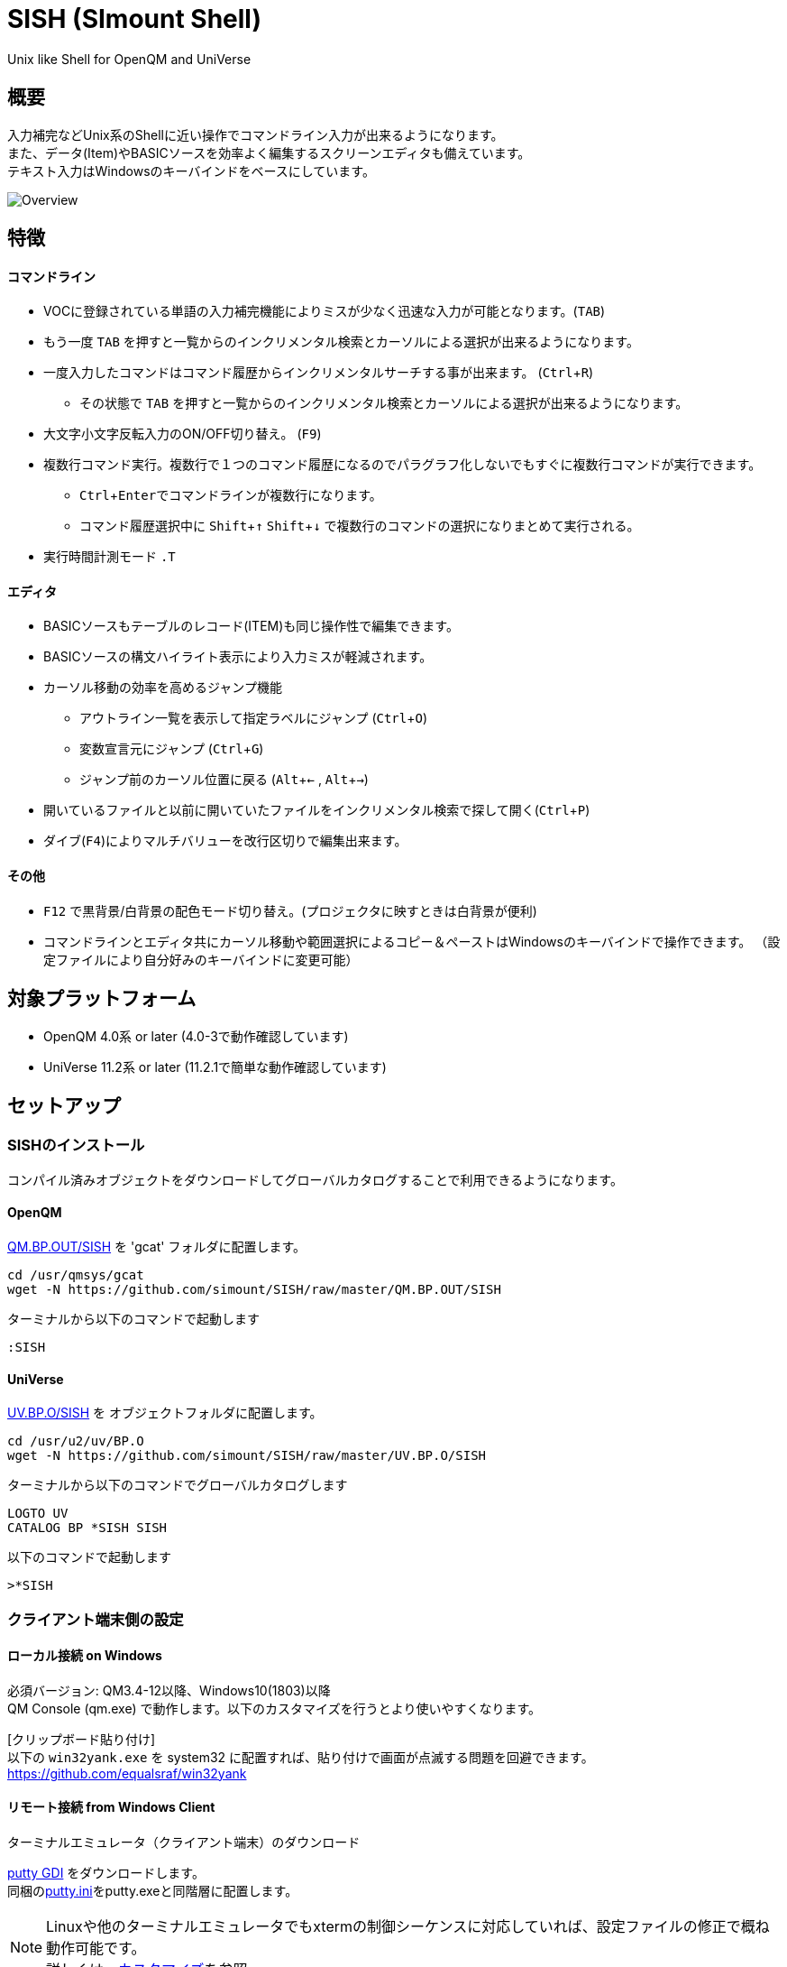 = SISH (SImount Shell) =
:experimental:

Unix like Shell for OpenQM and UniVerse

== 概要 ==

入力補完などUnix系のShellに近い操作でコマンドライン入力が出来るようになります。 +
また、データ(Item)やBASICソースを効率よく編集するスクリーンエディタも備えています。 +
テキスト入力はWindowsのキーバインドをベースにしています。

image:resources/Shell.gif[Overview]

== 特徴 ==

==== コマンドライン
* VOCに登録されている単語の入力補完機能によりミスが少なく迅速な入力が可能となります。(kbd:[TAB]) +
  * もう一度 kbd:[TAB] を押すと一覧からのインクリメンタル検索とカーソルによる選択が出来るようになります。
* 一度入力したコマンドはコマンド履歴からインクリメンタルサーチする事が出来ます。 (kbd:[Ctrl+R])
  ** その状態で kbd:[TAB] を押すと一覧からのインクリメンタル検索とカーソルによる選択が出来るようになります。
* 大文字小文字反転入力のON/OFF切り替え。 (kbd:[F9])
* 複数行コマンド実行。複数行で１つのコマンド履歴になるのでパラグラフ化しないでもすぐに複数行コマンドが実行できます。
  ** kbd:[Ctrl+Enter]でコマンドラインが複数行になります。
  ** コマンド履歴選択中に kbd:[Shift+↑] kbd:[Shift+↓] で複数行のコマンドの選択になりまとめて実行される。
* 実行時間計測モード `.T`

==== エディタ
* BASICソースもテーブルのレコード(ITEM)も同じ操作性で編集できます。
* BASICソースの構文ハイライト表示により入力ミスが軽減されます。
* カーソル移動の効率を高めるジャンプ機能
  ** アウトライン一覧を表示して指定ラベルにジャンプ (kbd:[Ctrl+O])
  ** 変数宣言元にジャンプ (kbd:[Ctrl+G])
  ** ジャンプ前のカーソル位置に戻る (kbd:[Alt+←] , kbd:[Alt+→])
* 開いているファイルと以前に開いていたファイルをインクリメンタル検索で探して開く(kbd:[Ctrl+P])
* ダイブ(kbd:[F4])によりマルチバリューを改行区切りで編集出来ます。

==== その他
* kbd:[F12] で黒背景/白背景の配色モード切り替え。(プロジェクタに映すときは白背景が便利)
* コマンドラインとエディタ共にカーソル移動や範囲選択によるコピー＆ペーストはWindowsのキーバインドで操作できます。
（設定ファイルにより自分好みのキーバインドに変更可能）

== 対象プラットフォーム ==

* OpenQM 4.0系 or later (4.0-3で動作確認しています)
* UniVerse 11.2系 or later (11.2.1で簡単な動作確認しています)

== セットアップ ==

=== SISHのインストール 

コンパイル済みオブジェクトをダウンロードしてグローバルカタログすることで利用できるようになります。

==== OpenQM

link:QM.BP.OUT/SISH[QM.BP.OUT/SISH] を 'gcat' フォルダに配置します。

    cd /usr/qmsys/gcat
    wget -N https://github.com/simount/SISH/raw/master/QM.BP.OUT/SISH

ターミナルから以下のコマンドで起動します

    :SISH

==== UniVerse

link:UV.BP.O/SISH[UV.BP.O/SISH] を オブジェクトフォルダに配置します。

    cd /usr/u2/uv/BP.O
    wget -N https://github.com/simount/SISH/raw/master/UV.BP.O/SISH

ターミナルから以下のコマンドでグローバルカタログします

    LOGTO UV
    CATALOG BP *SISH SISH

以下のコマンドで起動します

    >*SISH

=== クライアント端末側の設定

==== ローカル接続 on Windows

必須バージョン: QM3.4-12以降、Windows10(1803)以降 +
QM Console (qm.exe) で動作します。以下のカスタマイズを行うとより使いやすくなります。

[クリップボード貼り付け] +
以下の `win32yank.exe` を system32 に配置すれば、貼り付けで画面が点滅する問題を回避できます。
https://github.com/equalsraf/win32yank

==== リモート接続 from Windows Client

.ターミナルエミュレータ（クライアント端末）のダウンロード

link:http://ice.hotmint.com/putty/[putty GDI] をダウンロードします。 +
同梱のlink:putty.ini[putty.ini]をputty.exeと同階層に配置します。

NOTE: Linuxや他のターミナルエミュレータでもxtermの制御シーケンスに対応していれば、設定ファイルの修正で概ね動作可能です。 +
詳しくは、<<sec_customize>>を参照。


== 機能 ==

==== コマンドライン入力時の単語補完入力機能 ====

単語入力途中に kbd:[TAB] で複数候補が無い部分まで補完、もう一度 kbd:[TAB] で候補リストを表示します。 +
補完対象は以下にです。

- VOC内の `Verb` , `File` , `PAragraph` , `Keyword` など
- 辞書ファイルのフィールドID（コマンドラインをカーソル位置から遡って初めに見つかるFILEが対象）
- レコード数1000件未満のファイルのレコードID
- フラットファイルの単語の次の単語の場合に限り、対象フラットファイルのレコードID
- `,` 後のマルチパートファイル
- `LOGTO` コマンドの後は登録アカウントテーブルの内容から補完
- `%` 後のL-Typeフィールドの辞書フィールド補完に対応(OpenQM)
- `server:account:file` 等の拡張ファイル表記(OpenQM)
- 単語に `/` or `\` を含むか　`PATH:` で始まる場合にOSパスの補完(OpenQM)

補完対象の単語は大文字小文字の区別なく検索されます。 +
候補リスト表示中は候補を上下キーで選択。文字入力するとインクリメンタル検索でフィルタリングされます。 +
kbd:[Ctrl+Enter]で連続選択できます。 +
kbd:[ESC] で候補リスト表示を抜けます。

==== コマンド履歴の保存機能 ====

アカウント内に `./stacks` フォルダを作成しておくことでコマンド実行履歴が +
`ログインユーザ名$プログラム名` の形式で保存されます。 +
SISHシェル起動時や `LOGTO` によるアカウント移動時にそのコマンド実行履歴が存在すると +
そこからコマンド履歴を構築しますので以前に入力した内容が復元されます。 +
kbd:[Ctrl+R]でコマンド履歴のインクリメンタル検索ができます。また、そこから kbd:[TAB] で絞り込み候補一覧のカーソル選択モードに切り替わります。

==== 複数行コマンドの実行と編集 ====

kbd:[Ctrl+ENTER] で改行することによってもコマンド行を増やすことができます。 +
kbd:[Shift+↑] kbd:[Shift+↓] で編集対象のコマンド行をコマンド履歴から増やすことができます。 +
kbd:[ENTER] で複数行編集領域全体を実行します。行選択されている場合は選択行のみ実行します。 +
コマンドに `LOOP` `$ECHO` `GO` とラベルを含む場合はパラグラフとして実行する方法に切り替わります。 +
複数行で実行したものはコマンド履歴で１かたまりとなる。 +
これによりパラグラフとして名前を付けて保存することなく複数行をまとめたコマンドをインクリメンタル検索などからすぐに呼び出せます。

==== 英小文字大文字反転入力の切替機能 ====

kbd:[F9] キーでON/OFFを切り替えます

==== 背景色の切替機能 ====

kbd:[F11] 黒背景ベースと白背景ベースを切り換える。
背景を反転させると文字色と合わない色設定も存在しますので注意が必要です。

==== ターミナルサイズの自動変更機能（リモート接続のみ） ====

kbd:[F8] キーでターミナルクライアントのサイズを取得してサイズが違っていた場合に
新しく取得したサイズで `TERM` コマンドを自動的に実行します。

==== LOGTO履歴 ====

`LOGTO` のアカウント移動履歴を保持しており、引数なしの `LOGTO` コマンドで履歴から選択することができます。

==== クリップボード共有 ====

リモート接続の場合、コピー時にローカル端末のクリップボードに内容を送信します。(OSC52に対応している端末) +
link:https://cirw.in/blog/bracketed-paste[Bracketed Paste Mode] に対応しています。

ローカル接続の場合は、 `clip.exe` を利用します。

==== SISH特殊コマンド一覧 ====

以下のコマンドはVerbとして登録されていませんがSISH内でのみ利用できます。

[cols="1,3"]
|===
| キー| 機能

|**.A**__n__ text | _n_ 行目のコマンド履歴の末尾に _text_ を追加。 _n_ は省略すると `1` として扱う。
|**.C**__n__ /__old__/__New__/**G** | _n_ 行目のコマンド履歴の _old_ 文字列を _New_ 文字列に置換。 +
 *G* は繰り返し（省略可能）。/ の区切り文字はどのような文字でも可。 _n_ は省略すると `1` として扱う。

|**.D**__s__-__e__
| コマンド履歴の _s_ ～ _e_ 行目を削除する。 _s_ は省略すると初めの履歴を対象とする。 _e_ 省略で単一行。

|**.D** _name_ | VOCの _name_ が `PA` or `S` なら削除する。

|**.E** +
**.E** _file_ _item_ +
**.E** _name_
| スクリーンエディタ起動 (選択リスト0番がアクティブだと選択リストをエディタで開く) +
READ.BUFFER _file_ _item_ のショートネーム +
VOC の __name__ をエディタで開く
|**.G**__n__ | _n_ 行目のコマンド履歴に移動。 _n_ は省略すると `1` として扱う。

|**.K** | キーシーケンス確認モードに切り替え

|**.L**__n__ _filter_ | コマンド履歴を現在位置から _n_ 件表示。 _n_ をともに省略すると前回の表示行数を採用する。
filterは部分一致またはパターン一致させたい文字。

|**.L** _name_ | VOCエントリの name をCTコマンドで画面出力

|**.O** | COMO ON/OFF (ログファイル名は自動でタイムスタンプを付ける)

|**.R**__s__-__e__
| コマンド履歴の _s_ ～ _e_ 行目を履歴の先頭に持ってくる。 _s_ は省略すると初めの履歴を複製する。 _e_ 省略で単一行。

|**.R** _name_ | VOCの _name_ が `PA` or `S` ならコマンド履歴の先頭に読み込む。

|**.S**__s__-__e__ _name_ | コマンド履歴の _s_ ～ _e_ を VOC に _name_ の PAragraph として保存する。 _name_ 省略でテンポラリバッファに出力。

|**.T** | コマンド実行時間の計測機能をON/OFF

|**.X**__s__-__e__ | _s_ ～ _e_ 行目のコマンド履歴を実行。 _s_ は省略すると `1` として扱う。 _e_ 省略で単一行。

|**Q** | SISHシェルを抜ける
|===

QMの場合は **.LP** **.DP** **.SP** **.EP** 等の Private VOC の命令も利用可能

==== コマンド実行処理のカスタマイズ ====

`SISH.RUN.COMMAND.DELEGATOR` がカタログされているとSISHでコマンド実行時に該当プログラムが呼び出されます。
実行するコマンドラインが `@SENTENCE` に渡ってくるのでコマンド実行の前後に処理を挟む事が出来ます。

```
PROGRAM SISH.RUN.COMMAND.DELEGATOR
PRINT @SENTENCE
EXECUTE @SENTENCE STATUS ST
PRINT "Status -> ":ST
```

==== スクリーンエディタ ====

===== 起動方法

kbd:[Ctrl+E] or `.E` コマンド

バッファに取り込むSISH内部コマンド
****
[.lead]
READ.BUFFER [__File__ [__Item__ __FieldId...__]]
READ.BUFFER __Path__
****

****
[horizontal]
__File__:: 開く対象のFileId。省略した場合は新規バッファを開きます。 `#0` ～ `#10` で選択リストの内容を開きます。
__Item__:: 開く対象のItemId。選択リスト時がある場合は省略可能。
__FieldId__:: 指定フィールドを辞書に基づいて編集するモードで起動します。行数表示横にフィールド名が表示されます。 +
Conversion指定があれば保存時に自動的に変換されます。マルチバリューの場合はマルチバリュー編集モードになります。
__Path__:: 開く対象のファイルパス名
****

バッファの内容を保存するSISH内部コマンド
****
[.lead]
WRITE.BUFFER __No__ [__File__ [__Item__]
****

****
[horizontal]
__No__:: 保存対象のバッファ番号
__File__:: 保存先のFileId。省略した場合はバッファが保持するFileId
__Item__:: 保存先のItemId。省略した場合はバッファが保持するItemId
****

デフォルトのキー操作はWindowsの一般的なテキストエディタ(厳密にはChrome Developer Tools)にできるだけ合わせています。

===== コマンドラインに戻る

kbd:[Ctrl+E]

===== バッファ
マルチバッファ機能にて同時に複数のItemの編集状態を保持できます。  +
kbd:[Ctrl+P] でバッファ一覧ポップアップが開きますので切り替えたいアイテムを選択してください。 +
バッファは明示的に閉じるまでセッションメモリ（COMMON）に格納され続けます。 +
バッファ毎にUndo/Redoできます。コマンドラインも特殊なバッファとして実装されているのでUndo/Redo可能。

===== カーソル移動
kbd:[Ctrl] を押しながらのキー移動や各種ジャンプ機能により
キーボードによる効率的なカーソル移動が可能となっています。

.kbd:[Ctrl+O] でラベル一覧アウトライン表示
ラベルは実行コードには入らないのでGoToなどで使用しなくてもソースコード上に書いておけばアウトラインから
簡単に目的の場所にジャンプすることができます。 +
検索対象文字もアウトラインに含まれるので検索対象行へのジャンプもできます。 +
単語を選択している場合はその単語を含む行が含まれます。 +
行で選択している場合は選択している行が含まれますので全行選択するとソース全体をGrep検索できます。

.kbd:[Ctrl+G] or kbd:[Ctrl+F12] で宣言元にジャンプ
- 変数や定数（実際は厳密な宣言元ではなくその単語が初めに出てきた場所にジャンプします）
- `GOSUB` や `GOTO` でのラベルやローカルサブルーチン
- 外部アイテム
  - `CALL` では同一ファイル内にあるアイテム。オブジェクトにソースパス情報が含まれていたらそのパス。
  - `$INCLUDE` 行ではインクルード先のアイテム

.マウス
マウスホイールによるエディタ画面のスクロールとクリックによるカーソルジャンプ

===== 単語補完
kbd:[Ctrl+SP] で編集中のテキストから抽出した単語一覧からインクリメンタルサーチで検索した単語を入力できます。
長い単語の省入力とミスを減らすことが出来ます。 +
`$INCLUDE` が存在する場合はそのインクルード先ファイルの単語も一覧に追加されます。

===== BASICソース
BASICプログラムは構文が装飾されて表示されます。 +
分岐やループで自動的にインデントが増えます。

===== マルチバリューアイテム編集
kbd:[F4] によりバリュー区切りを改行として編集できるバッファが開くので簡単にマルチバリューを編集する事が出来ます。 +
保存すると結果は親バッファに反映されます。 +
また、コマンドラインからフィールドを指定することによりマルチバリューをまとめて編集できます。
フィールドの代わりにフレーズも可能ですのでアソシエーションをまとめて編集するのに便利です。

===== 環境変数(OpenQM)
以下の環境変数で現在開いているバッファの情報を取得できます

- `@SISH.CBP` - フルパス
- `@SISH.CBF` - ファイル
- `@SISH.CBI` - アイテム

コマンドライン等から利用できる
....
DISPLAY <<@SISH.CBP>> <<@SISH.CBF>> <<@SISH.CBI>>
....

===== メニュー
kbd:[F10] キーで画面の下部にメニューが表示されます。
メニューの内のテキストで大文字で表示されているキーを押すとそのメニューを選択できます。

.メニュー一覧
[cols="1,3",grid="none",caption=]
|===
| ├ **B**uffer      | (バッファ操作関連サブメニュー)
| │├ **S**howlist  | バッファ一覧表示
| │├ **N**ew       | バッファ新規作成
| │├ **R**ead      | 新規バッファにリード
| │├ **W**rite     | バッファの内容を保存
| │├ write**A**s   | バッファの内容を別なアイテムに保存
| │├ r**E**load    | このバッファの内容をリロード
| │├ **C**lose     | このバッファを閉じる
| │├ **L**ock      | このバッファの対象アイテムを更新ロック
| │├ **D**elete    | このバッファの対象アイテムを削除する
| │└ cl**O**se_all | 全バッファを閉じる
| ├ **E**dit        | (編集操作関連サブメニュー)
| │├ **U**ndo      | アンドゥ
| │├ **R**edo      | リドゥ
| │├ (**X**)cut    | カット
| │├ **C**opy      | コピー
| │├ **P**aste     | シェル内のクリップボードからペースト
| │└ [paste from **L**ocal] | クライアント端末のクリップボードからペースト(OSC52)
| ├ **I**ns         | (挿入系サブメニュー)
| │├ **C**omment   | コメント行を挿入
| │├ **J**oin      | 選択範囲の行を指定文字で置換して１行にする
| │├ **O**Conv     | 選択範囲をOConv出力結果に変換
| │├ **I**Conv     | 選択範囲をIConv出力結果に変換
| │├ **D**ate      | 現在日付の内部値を挿入
| │├ **T**ime      | 現在時刻の内部値を挿入
| │└ **R**ecord    | 指定のItemの内容を挿入
| ├ **C**ode        | (コード系サブメニュー)
| │├ **B**uild     | 現在編集中のソースをコンパイルする
| │├ **R**un       | 現在編集中のソースを実行
| │├ **C**atalog   | 現在編集中のソースをカタログ化する
| │├ **F**ormat    | 現在編集中のソースをFORMATコマンドでフォーマットする
| │├ **W**ords     | 単語補完
| │├ **M**ode      | (モード切替サブメニュー)
| ││├ **B**asic   | BASIC編集モードにする
| ││├ **P**aragraph | PHaragraph編集モードにする
| ││└ **D**ata    | DATA編集モードにする
| │├ **I**ndent    | (インデント設定変更サブメニュー)
| ││├ **T**ab     | インデントにTABを利用する
| ││└ **S**paces  | インデントにスペースを利用する
| │└ **H**elp      | カーソル上の単語のヘルプを表示(UniVerseのみ)
| ├ **N**avi        | (ナビゲーション系サブメニュー)
| │├ **F**ind      | 検索
| │├ **A**gain     | 前回の単語で次を検索
| │├ re**V**erse   | 前回の単語で前を検索
| │├ **R**eplace   | 置換
| │├ go**L**ineno  | 指定行へ移動
| │├ go**D**eclaration | 宣言元へ移動
| │└ **O**utline   | アウトライン一覧表示
| ├ **T**ools       | (ツール系サブメニュー)
| │├ **T**heme     | テーマ切り替え
| │└ **K**eys      | キーシーケンス確認モードに切り替え
| ├ **M**ark        | (ブックマーク系サブメニュー)
| │├ **S**et       | ブックマークを設定
| │└ **G**o        | 設定したブックマークへ移動
| ├ e**X**it        | エディタを終了してコマンドラインに戻る
| └ **ESC**         | メニューを終了してエディタ操作へ戻る
|===

== キー別機能一覧 ==

=== コマンドライン/エディタ共通 ===

==== カーソル操作系 ====
[cols="1,3"]
|===
| キー| 機能

| kbd:[→] | 右移動
| kbd:[←] | 左移動
| kbd:[↑] | 上移動
| kbd:[↓] | 下移動
| kbd:[Ctrl+→] 
a| 次の単語に移動

* カーソルが単語の先頭にある場合は次の単語の先頭に移動（高速移動）
* カーソルが単語の先頭にない場合は単語区切りを認識して単語の終端に移動（低速移動）

NOTE: 単語の区切りは `.` `_ ` `@` `$` とキャメルケースです。 +
例えば  `aaa.bbb.ccc` `aaaBbbCcc` 等です。 +
低速に切り替えたい単語にカーソルが来たら１回 kbd:[Ctrl] を離して単語の先頭から外れれば（低速移動）となります。

* カーソルが対応する括弧上にある場合は対応する括弧まで移動


| kbd:[Ctrl+←]
a|  前の単語に移動

* カーソルが単語の先頭にある場合は前の単語の先頭に移動（高速移動）
* カーソルが単語の先頭にない場合は単語区切りを認識して単語の先頭に移動（低速移動）
* カーソルが対応する括弧上にある場合は対応する括弧まで移動

| kbd:[HOME] |  論理行頭/物理行頭へ移動
| kbd:[END] |  行末へ移動
| kbd:[Ctrl+HOME] |  データの先頭へ移動
| kbd:[Ctrl+END] |  データの末尾へ移動
| kbd:[PgUp] |  半ページ戻る
| kbd:[PgDn] |  半ページ進む
| kbd:[Ctrl+PgUp] |  前のページ戻る
| kbd:[Ctrl+PgDn] |  次のページ進む
| kbd:[Ctrl+.] |  続けて入力した1文字が次に出現する位置に移動 +
連続で同じ文字を入力するとさらに次に出現する位置に移動
| kbd:[Ctrl+,] |  続けて入力した1文字が遡って次に出現する位置に移動 +
連続で同じ文字を入力するとさらに次に出現する位置に移動
|===


※上記にさらに kbd:[Shift] 同時押しで範囲選択します

カーソル移動早見表
....
                                 Ctrl+Home
                                      
                                 Ctrl+PgUp
                                      
                                    PgUp
                                      
                                   Ctrl+↑
                                      
                                     ↑
                                      
        Home      Ctrl+<-      <-    |    ->      Ctrl+->      End
                                      
                                     ↓
                                      
                                   Ctrl+↓
                                      
                                   PgDown
                                      
                                Ctrl+PgDown
                                      
                                  Ctrl+End
....
kbd:[Ctrl] 押しながら矢印キーの動きはExcelのセル移動に少し似ています。

※選択中に kbd:[Ctrl+↑] , kbd:[Ctrl+↓] で行の入れ替え。 kbd:[Ctrl+→] , kbd:[Ctrl+←] でインデント増減(エディタのみ)。

==== 編集操作系 ====

[cols="1,3"]
|===
| キー| 機能

| kbd:[Ctrl+Z] | アンドゥ
| kbd:[Ctrl+Y] | リドゥ
| kbd:[Ctrl+X] | カット (選択範囲がない場合は行全体をカット)
| kbd:[Ctrl+C] | コピー (選択範囲がない場合は行全体をコピー)
| kbd:[Ctrl+V] | 端末間ペースト +
リモート接続の場合はクライアント端末のOSC52を利用する。 +
カーソルが行の先頭にある場合は選択範囲を残すのでインデント調整等に利用できる
| kbd:[Alt+V] | SISH内のクリップボードからペースト
| kbd:[Ctrl+Backspace] + 
(qm.exe: kbd:[Ctrl+h]) | カーソル位置から現在の単語の先頭まで削除
| kbd:[Ctrl+Delete] + 
(qm.exe: not support) | カーソル位置から現在の単語の最後まで削除
| kbd:[Ctrl+K] | 行削除
| kbd:[Ctrl+A] | 全行選択
| kbd:[Ctrl+D] | 単語選択　(選択範囲がある場合は以下の選択領域の拡張処理になります) +
`単語選択` -> `空白文字まで選択` -> `1行選択` -> `同一インデント行を選択` -> `選択なし`
|===

==== その他 ====

[cols="1,3"]
|===
| キー| 機能

| kbd:[Insert] | 挿入モード/上書きモードの切り替え
| kbd:[F11]    | ダークモード/ライトモードの切り替え
| kbd:[F1]     | カーソル上の単語をヘルプ表示(UniVerseのみ)
| kbd:[ESC]    | いろいろな場面でキャンセル
| kbd:[Break] or kbd:[Ctrl+ {backslash} ] | 強制終了(プログラム実行中だと kbd:[Ctrl+C] と同じもの)
|===

=== コマンドラインのみ ===

[cols="1,3"]
|===
| キー| 機能

| kbd:[ENTER] | コマンド実行
| kbd:[Ctrl+ENTER] | カーソル位置で改行してコマンド行を下に一行増やす
| kbd:[↑] | コマンド履歴戻る
| kbd:[↓] | コマンド履歴進む
| kbd:[Shift+↑] | 1つ上の行選択を増やす
| kbd:[Shift+↓] | 1つ下の行選択を増やす
| kbd:[Ctrl+↑] | 現在のコマンド行の先頭行へカーソルを移動。行選択中は行入れ替え。
| kbd:[Ctrl+↓] | 現在のコマンド行の末尾行へカーソルを移動。行選択中は行入れ替え。
| kbd:[Ctrl+HOME] | コマンド履歴の末尾へ移動
| kbd:[Ctrl+END] |  コマンド履歴の先頭へ移動
| kbd:[Ctrl+C] | 選択領域が無い場合にコマンド編集領域の内容をクリップボードにコピー
| kbd:[Ctrl+R] | コマンド履歴を古い方にインクリメンタルサーチ
| kbd:[Ctrl+F] | コマンド履歴を新しい方にインクリメンタルサーチ
| kbd:[Ctrl+S] | 選択行の内容をエディタのバッファにParagraphとして複製する
| kbd:[Ctrl+L] | 現在行で `.L` を実行する
| kbd:[TAB] | 入力途中の単語をオートコンプリート。1回押下で共通部分の文字補完、２回押下で補完候補をリスト表示モード +
インクリメンタルサーチ中ならコマンド履歴の候補リストモードに切り替わる
| kbd:[Ctrl+T] | 直前のコマンドのファイル名を挿入
| kbd:[Ctrl+E] | スクリーンエディタ画面に切り替え
| kbd:[Ctrl+N] | エディタで直前に開いていたファイル名とアイテム名を挿入
| kbd:[Ctrl+P] | エディタで直前に開いていたアイテムのパス名を挿入
| kbd:[F1] | Verbに関するヘルプが存在すれば画面に表示する
|===

=== エディタのみ ===

`CHAR(27)` = kbd:[F10] or ( kbd:[ESC] or kbd:[Ctrl+ [ ] or kbd:[Ctrl+3] ) でメニューを表示

[cols="1,3"]
|===
| キー| 機能

| kbd:[Ctrl+↑] |  カーソルが表示文字上にいる場合は非表示文字が来るまで上にカーソル移動 +
カーソルが非表示文字上にいる場合は表示文字が来るまで上にカーソル移動 (Excelでの同操作に近い動き) +
範囲選択中の場合は選択範囲と上の行を入れ替える
| kbd:[Ctrl+↓] |  カーソルが表示文字上にいる場合は非表示文字が来るまで下にカーソル移動 +
カーソルが非表示文字上にいる場合は表示文字が来るまで下にカーソル移動 (Excelでの同操作に近い動き) +
範囲選択中の場合は選択範囲と下の行を入れ替える
| kbd:[Ctrl+→] |  共通処理以外に行選択中の場合は選択範囲のインデントを増やす
| kbd:[Ctrl+←] |  共通処理以外に行選択中の場合は選択範囲のインデントを減らす
| kbd:[Ctrl+B] | カーソル行が画面の中央になるようにスクロールとあわせて現在のカーソル位置をジャンプ履歴に記録します
| kbd:[TAB] | `TAB` の挿入。範囲選択中なら選択範囲のインデントを増やす
| kbd:[Shift+TAB] + 
(qm.exe: kbd:[Ctrl+TAB]) | カーソル行または選択範囲のインデントを減らす
| kbd:[Ctrl+Space] + 
(qm.exe: kbd:[Alt+Space]) | 単語補完
| kbd:[Ctrl+5] | @VMの挿入
| kbd:[Ctrl+4] | @SVMの挿入
| kbd:[Ctrl+/]| 選択領域のコメント化/コメント化解除 +
(qm.exe: kbd:[F10] -> kbd:[I] -> kbd:[C])
| kbd:[Ctrl+F] | 文字列検索 (1文字目にスペースを入れると単語の開始からと大文字小文字を区別する厳格一致モードとなる)
| kbd:[F3] | 直前の文字列検索をもう一度実行
| kbd:[Shift+F3] | 直前の文字列検索を逆戻りで実行
| kbd:[Ctrl+R] | 文字列置換
| kbd:[Ctrl+L] | 行番号指定ジャンプ
| kbd:[Ctrl+G] +
kbd:[F12] | 定義元へジャンプ
| kbd:[Ctrl+O] | アウトライン(ラベル一覧)ポップアップ表示
| kbd:[Ctrl+P] | バッファ一覧ポップアップ表示
| kbd:[Alt+→] | ジャンプ履歴進む
| kbd:[Alt+←] | ジャンプ履歴戻る
| kbd:[Ctrl+S] | 上書き保存
| kbd:[Ctrl+N] | 新規バッファを開く
| kbd:[Ctrl+W] +
kbd:[Ctrl+F4] | バッファを閉じる
| kbd:[F5] | リロード
| kbd:[F6] | コンパイル
| kbd:[F7] | BASICソースならコンパイル＆実行 / PAragraphなら実行(選択範囲があれば部分実行)
| kbd:[F4] | 下位レベルにDive(カーソル行の内容を下位の区切りレベルの編集モードとして新しいバッファに開きます) +
バリュー区切りが改行になるので簡単に編集できます。
| kbd:[Ctrl+E] | コマンドライン画面に切り替え
|===

== 制限事項 ==

- UniVerse版ではコマンド実行中にAbortするとSISHごとAbortします。

[[sec_customize]]
== カスタマイズ ==

=== SISHのコンパイルとグローバルカタログ化 ===

同梱のソース `SISH` `SISH.SETTING.H` を `BP` ディレクトリに置きます。
`BP` ディレクトリのファイルエンコーディングは `UTF8` `CRLF` に設定して下さい。

以下のコマンドでどのアカウントからも `*SISH` というコマンドで起動できます。

    >BASIC BP SISH
    >CATALOG BP *SISH SISH

`SISH.SETTING.H` を独自にカスタマイズした場合は別名でカタログ化するなどして、他の人とバッティング
しないように適宜調節して下さい。

=== ターミナルエミュレータ ===

`SISH` はxterm系の制御シーケンスが理解できるターミナルエミュレータの利用を推奨しています。

- mintty
minttyは link:https://cygwin.com/index.html[Cygwin]やlink:https://msys2.github.io/[MSYS2]から利用する事が出来ます。 +
設定は同梱のlink:.minttyrc[.minttyrc]を利用して下さい。 +
Windows10 では Bash on Windows(WSL)をminttyから利用できるlink:https://github.com/mintty/wsltty[wsltty]がおすすめです。
Build 15063 からLinux版OpenQMが動作するようになりました。

NOTE: Windows版DBへ接続するときはクライアントから `telnet -E localhost 4242` で接続(-Eを付ける必要あり)

また、他にも以下の端末で動作はしますが、細かい箇所は未確認です。

- link:https://help.gnome.org/users/gnome-terminal/stable/[GNOME Terminal](Linux)
- link:https://www.iterm2.com/[iTurm2](Mac)
  * プロファイル設定のKeysのプリセットを `xterm Defaults` に変更
  * プロファイル設定のColorsのプリセットを `Solarized light` に変更

これらの端末で正しく動作させる為には、同梱されているlink:BP/SISH.SETTING.H[SISH.SETTING.H]の
キーシーケンスの設定とカラーパレット設定を端末側とうまく合わせてからコンパイルする必要があるかもしれません。

=== Linuxに接続時の注意点 ===

SISHでは kbd:[Ctrl+Z] と kbd:[Ctrl+S] をショートカットキーとして使用します。

Linuxでは以下のターミナル制御コードと重複しているのでそれらの機能を利用する場合は、 `SISH.SETTING.H` で
キーバインドを変更するか、以下の方法で抑制する必要があります。

    stty stop undef
    stty susp ^K

== おまけ ==

おすすめのフォント設定は Consolas + MeiryoKe_Console です。

以下のサイトに詳しい導入方法が載っています。 +
http://d.hatena.ne.jp/amachang/20111226/1324874731

以下は適応した場合の画面キャプチャー  +
image:resources/Consolas.gif[]

導入方法は少しややこしいですが、MSゴシックより見やすくなるのでとても捗ります。

面倒がないダウンロードしてすぐに使える以下のフリーのフォントもおすすめです。

https://myrica.estable.jp/


== 更新履歴 ==

=== 2021/11/09 - 0.42.5 ===
- `[IMP]` F-TypeのVOCをエディタで開いた時にF2とF3にUOSBSを設定するようにした
- `[IMP]` コンソールの文字色を１つ明るいものに変更
- `[BUG]` フラットファイルのレコード数が多い場合に固まる問題を修正(1000レコード以上は無視)
- `[BUG]` BASICタイプ以外のOutlineが正しく表示されない問題を修正

=== 2021/07/05 - 0.42.0 ===
- `[NEW]` 選択リストをエディタで直接編集できるようにした
- `[IMP]` レコード保存エラーの場合にエラー内容を表示
- `[IMP]` 定義をジャンプ機能でプログラムをソースパスから探すようにした

=== 2021/03/16 - 0.41.0 ===
- `[IMP]` 検索ボックスの両端にスペースを入れることで単語検索が可能になった
- `[IMP]` paste.exeを.netに依存しないwin32yank.exeに変更

=== 2020/01/17 - 0.40.1 ===
- `[BUG]` 辞書ファイルの場合に `@ID` の補完ができない問題を修正

=== 2019/12/25 - 0.40.0 ===
- `[NEW]` カレントバッファの環境変数を取得できるようにした。`@SISH.CBP` : パス / `@SISH.CBF` : ファイル / `@SISH.CBI` : アイテム

=== 2019/12/09 - 0.39.2 ===
- `[NEW]` 複数行として実行したものはコマンド履歴で１かたまりとなるようにした
- `[IMP]` 対応する括弧の自動挿入機能は使い勝手が悪いのでやめました
- `[IMP]` コメント行内でも自動インデント挿入が正しく動作するようにした

=== 2019/09/20 - 0.38.0 ===
- `[NEW]` コマンドラインエディタで複数コマンドをまとめて編集と実行できるようにした
- `[NEW]` バッファのリードのログをコマンド画面に出力するようにした
- `[NEW]` .O でCOMOのON/OFF機能を追加
- `[NEW]` バッファ一覧選択画面に最近開いたファイルを含めるようにした
- `[NEW]` 範囲選択中に `Ctrl` と上下で行の入れ替えを出来るようにした
- `[BUG]` FOR文補完のNEXTの変数名が正しく入らなかった問題を修正
- `[BUG]` コマンドラインの自動補完時にスペースが2個連続にはならないようにした

=== 2019/07/03 - 0.37.0 ===
- `[NEW]` レコード数1000件未満のファイルのレコードIDを補完対象に含めた
- `[IMP]` 日本語パスのファイルオープン

=== 2019/05/08 - 0.36.0 ===
- `[NEW]` エディタ画面のマウスホイールによるスクロールとクリックによるカーソルジャンプに対応
- `[BUG]` 0.33.0からファイルを開くと不要なロックが残るようになっていた問題を修正

=== 2019/04/23 - 0.35.0 ===
- `[NEW]` .E name でVOCエントリをエディタで開くようにした
- `[IMP]` 引き算と負のリテラルを構文ハイライト表示で区別出来るようにした

=== 2019/04/09 - 0.34.0 ===
- `[NEW]` アウトラインのカーソル行をプレビュー表示するようにした
- `[NEW]` Ctrl+Pでエディタで現在開いているパスを挿入
- `[NEW]` Ctrl+Nでエディタで現在開いているファイル名とアイテム名を挿入
- `[NEW]` インクリメンタル検索中に `TAB` で履歴の候補リスト表示

=== 2019/03/29 - 0.33.0 ===
- `[NEW]` TAB補完候補をカーソルで選択できるようにした
- `[NEW]` フルパス指定でファイルを開く(OPENPATH対応)
- `[NEW]` PDUMPのPARSETYPEを追加。STRINGがデコードされて表示される。
- `[IMP]` コマンドのインクリメンタルサーチを単純なスペース区切りのAND検索にした
- `[IMP]` ステータスラインのバッファ情報にファイルパスを表示するようにした
- `[IMP]` PVOCの補完に対応(QM)
- `[IMP]` C-Typeフィールドも補完対象に含めた(QM)
- `[BUG]` マルチファイルの補完がうまくいってなかった問題を修正
- `[BUG]` 1万行以上で表示がバグらないようにした

=== 2019/02/25 - 0.32.0 ===
- `[IMP]` アウトラインに行番号を入れるようにした
- `[IMP]` アウトライン表示時に検索単語の先頭にカーソルがある場合にそれを初期値とするように修正
- `[BUG]` コマンドログが1000以上の場合に初期コマンドが入ってしまう問題を修正
- `[BUG]` 厳密モードでの検索のバグを修正

=== 2019/02/08 - 0.31.0 ===
- `[BUG]` カラーテーマ白背景時にカーソルが見にくい問題を修正
- `[IMP]` PAタイプでコメントアウトは ` * ` を挿入するようにした
- `[IMP]` 検索でスペースから始まる場合は単語開始からの大文字小文字完全一致の厳密モードで検索する機能を追加
- `[IMP]` インクリメンタル検索BOXでスペース区切りによるAND検索と単語開始からの完全一致をサポート
  - F3 による検索ではジャンプ履歴に残さないようにした(アウトラインのジャンプで代用)
- `[IMP]` 選択範囲をアウトラインに含めるようにした

=== 2019/01/29 - 0.30.0 ===
- `[BUG]` 置換を続けると表示が乱れていく問題を修正
- `[IMP]` Outline内もカラーフォーマットで表示するようにした
- `[IMP]` カラーテーマを固定化した。今後設定ファイルにて変更できるようにする予定。

=== 2018/12/19 - 0.29.0 ===
- `[IMP]` 検索ハイライト中はアウトラインにも検索行を含めるようにした
- `[IMP]` キーワードと同名の関数の場合はハイライトしないようにする
- `[IMP]` Choide Buffer 内 Ctrl+W でその場でバッファを閉じれるようにした
- `[BUG]` タブのカーソル位置選択すると範囲描画がおかしい
- `[BUG]` 自動閉じ文入力でUNDOした場合のカーソル位置がずれている問題を修正
- `[BUG]` ラベルの後にスペースを空けずにコメントにした場合の判定間違いを修正
- `[BUG]` 検索をIGNORE CASEにする処理でスペースや記号は小文字判定で除外

=== 2018/10/23 - 0.28.0 ===
- `[IMP]` `.S` のname無しで新規バッファに出力できるようにした
- `[NEW]` `F7` でBASICとPAragraphを実行できるようにした。BASICのコンパイルは `F6` に変更
- `[BUG]` タブの描画位置がおかしい問題を修正

=== 2018/09/25 - 0.27.0 ===
- `[BUG]` DIRECTORY FILE の後の補完の初期モードVOCになっている問題を修正
- `[IMP]` `~~` もPUNC扱いにした
- `[IMP]` 色の設定をBASE16パレットシステムをベースにするようにした

=== 2018/09/19 - 0.26.0 ===
- `[IMP]` AutoComplete決定後に補完モードはONのままにするように仕様変更
- `[IMP]` 補完候補表示のグループ化時も説明を表示するようにした
- `[BUG]` 辞書ファイルの時のAutoCompleteがDICT.DICTになっていなかった問題を修正

=== 2018/08/03 - 0.25.0 ===
- `[IMP]` Thema設定を背景色の反転に変更。カラーパレットはColorToolに合わせるようにした

=== 2018/07/23 - 0.24.1 ===
- `[Bug]` GET.MESSAGE()の出力が複数行の場合に改行で表示されるようにした

=== 2018/05/15 - 0.24.0 ===

- `[IMP]` 初回起動時のCASE INVERTしないようにした
- `[Bug]` consoleでペースト時に改行が１つ多く挿入されるバグを修正
- `[Bug]` 同内容を連続してペーストできなくなっていた問題を修正

=== 2018/04/09 - 0.23.0 ===

- `[IMP]` コマンドのインクリメンタルサーチはキー入力毎にコマンド履歴の開始からサーチするようにした
- `[IMP]` PHANTOM終了等の非同期メッセージをコマンド実行後に出力されるようにした
- `[Bug]` paste.exeのチェック処理が動作しないようになっていた問題を修正
- `[Bug]` ２回目以降にmsvtに正しく切り替わらない問題を修正
- `[Bug]` `TERM qmterm` 状態でも正しく動作するように修正

=== 2018/02/15 - 0.22.1 ===

- `[Bug]` qm.exeでLOGTOしたときにプロセスが落ちる事がある問題を修正
- `[Bug]` LOGTO前に開いたファイルが残っている問題を修正

=== 2018/02/13 - 0.22.0 ===

- `[NEW]` `Ctrl+N` で新規バッファを開く(選択範囲がある場合はそれが残るようにした)
- `[NEW]` `Ctrl+Backspace` でカーソル位置から現在の単語の先頭まで削除
- `[NEW]` `Ctrl+Delete` でカーソル位置から現在の単語の最後まで削除
- `[IMP]` 名前なしCOMMONが初期化されていないエラー時にクリアして再実行を促すようにした
- `[IMP]` コピー時に選択範囲が残るようにした
- `[Bug]` コマンド入力時にIMEにより日本語が挿入されると表示が再描画されるまでずれる問題を修正
- `[Bug]` ペースト時に選択範囲を残すロジックがうまく機能していなかった問題を修正

=== 2017/11/24 - 0.21.0 ===

- `[IMP]` `LOGTO` のスタック機能は不安定なので廃止。代わりに引数無しの `LOGTO` で履歴リストから選択できるようにした。

=== 2017/10/31 - 0.20.1 ===

- `[Bug]` カタログ名がSISH以外だと `LOGTO` できない問題を修正

=== 2017/10/30 - 0.20.0 ===

- `[NEW]` OPENQM3.4-12からの `TERM MSVT` に対応したのでキー入力にてAutoHotKeyを利用しないでもよくなった
- `[NEW]` COMO中の場合にコマンド入力中は出力されないようにした
- `[NEW]` `LOGTO` コマンドがスタックされるようになり `Q` で抜けるとLOGTO前のアカウントに戻るようにした
- `[Bug]` CPU時間ミリ秒表記に修正
- `[Bug]` パス補完でドライブ指定ができない

=== 2017/08/04 - 0.19.1 ===

- `[NEW]` SW_HANYOのヘルプを表示できるようにした。(SMV)
- `[IMP]` `paste.exe` と連動できるようにした。
- `[Bug]` `.L` のパラメータなしの動作の不具合を修正
- `[Bug]` IMEから入力できない文字がある不具合を修正

=== 2017/07/26 - 0.19.0 ===

- `[Imp]` Windowsコンソールでペーストがローカルのクリップボードから反映されるようにした
- `[Imp]` Windowsコンソールで `Shift+F3` で戻り検索できるようにした（要AutoHotKey）
- `[Imp]` Windowsコンソールで `Shift+TAB` でインデントダウンできるようにした（要AutoHotKey）
- `[Bug]` エディタメニューのIns系が呼び出されない問題を修正

=== 2017/07/25 - 0.18.2 ===

- `[Imp]` Windowsコンソールでカットとコピーがローカルのクリップボードに反映されるようにした
- `[Imp]` Windowsコンソールでコマンドラインの文字入力の描画最適化

=== 2017/07/24 - 0.18.1 ===

- `[Bug]` Windowsコンソールで `F9` で大文字小文字切り替えできない問題を修正
- `[Bug]` Windowsコンソールで `Ctrl+v` で貼り付けできない問題を修正
- `[Bug]` Windowsコンソールで `Ctrl+Space` による単語補完ができなかった問題を修正（要AutoHotKey）

=== 2017/07/21 - 0.18.0 ===

- `[Imp]` Windowsコンソールである程度動作するように調整
- `[Bug]` Shift+Homeのバグを修正

=== 2017/07/03 - 0.17.0 ===

- `[Imp]` OSパス補完でマルチバイト文字(日本語)にも対応しました。
- `[Imp]` オートコンプリート後にキー入力をクリアする事で誤入力しにくくした。
- `[Imp]` QM での TERM TYPE を `XTERM-EEEPC` に変更。SISH想定端末でもSEDなどのカーソル操作が動作するようした。
- `[Bug]` キー取得の方法をSEDと同じにしました。カーソル移動でゴミ文字が挿入されてしまう問題が解消された。

=== 2017/06/22 - 0.16.0 ===

- `[Imp]` ファイルパスが `\` (バックスラッシュ)で始まる場合にディレクトリ補完も合わせるように変更
- `[Imp]` SISH内でのBreak key を @28(Ctrl+\ or Break)にした
- `[Imp]` PA実行後に `CLEARPROMPT` を呼ぶようにした
- `[Bug]` 改行コードが指定と違う場合に保存できなかった問題を修正
- `[Bug]` 先頭行の単語で左単語移動をするとフリーズする問題を修正

=== 2017/05/23 - 0.15.0 ===

- `[Imp]` フラットファイルが多すぎた場合に固まるのでファイルの中身は表示しないように仕様変更
- `[Imp]` 単語区切りの認識に `{` `}` を追加
- `[Imp]` 右側ポップアップウィンドウの選択色が見づらい問題を修正
- `[Imp]` `PATH:` 拡張構文でファイル指定したときになるべく文字化けしないで開けるように `ENCODING "UTF8.A"` を指定するようにした
- `[Imp]` UVのコンパイル済みバイナリも配布するようにした。
- `[Imp]` ペーストのキーバインド変更

=== 2017/05/17 - 0.14.0 ===

- `[BUG]` LOGTOのアカウント補完の初回に候補が０件だった場合に無限ループに陥る問題を修正
- `[BUG]` .Xの範囲指定がうまく動作しない問題を修正
- `[Imp]` 候補表示のVerbヘルプ表示時にTABをSpece2に変換するようにした。
- `[Imp]` .minttyrcを標準的な状態にした。
- `[Imp]` コンパイル済みバイナリも配布するようにした。

=== 2017/02/17 - 0.13.0 ===

- `[NEW]` `.D` でコマンド履歴を削除できるようにした追加
- `[Imp]` コマンドラインモードのペーストが Bracketed Paste Mode なら大小文字反転しないようにした。
  * 合わせて起動時に大文字小文字反転モードをデフォルトにした。
- `[Imp]` バッファ情報の表示方法でアカウント登録されているアカウント名はショートネームで表示するように変更
- `[Imp]` 行削除のキーバインドを kbd:[Ctrl+D] から kbd:[Ctrl+K] に変更
- `[Imp]` kbd:[Ctrl+A] の選択範囲拡張は kbd:[Ctrl+D] に変更。kbd:[Ctrl+A] は全選択のみに戻しました。
- `[Imp]` 単語移動でカーソルが単語の途中の場合は単語の終端に移動するように変更
- `[Imp]` カーソル移動による選択範囲解除時の挙動を変更
- `[Imp]` インデント増減でコメント行を固定にする処理をややこしいのでやめました
- `[Imp]` アウトライン表示に `$INCLUDE` を含めるようにしました。
- `[Bug]` 単語入力補完機能でインクルード先が正しく取り込まれていなかった問題を修正
- `[Bug]` バッファクローズ後の画面の描画が崩れる問題を修正
- `[Bug]` ファイルが見つからないバッファをクローズできない問題を修正

=== 2016/12/16 - 0.12.1 ===

.エディタ
- `[Bug]` 単語入力補完機能で行の先頭で起動した場合に永久ループに入る問題を修正

=== 2016/12/15 - 0.12.0 ===

.エディタ
- `[New]` エディタ内単語の入力補完機能
- `[Imp]` 宣言元へジャンプの機能でインクルード先も対象とした
- `[Imp]` 宣言元へジャンプの機能でGoSubのローカルサブルーチンへも飛べるようにした(OpenQM)

=== 2016/11/01 - 0.11.0 ===

.コマンドライン
- `[New]` minttyのキーバインドとカラーパレットで正しく動作するように調整しました。
- `[New]` ターミナルサイズの自動設定をコマンド実行毎をやめてキーアクションにて任意にしました。
- `[New]` kbd:[Ctrl+L] で前回の `.L` 内容を再実行
- `[Bug]` PTERM ERASE の初期値が `^H` になるように修正(OpenQM)
- `[Bug]` 一番最後の候補が表示されない場合がある問題を修正

=== 2016/10/19 - 0.10.0 ===

.コマンドライン
- `[New]` Saved List系コマンドでファイル省略での補完に対応
- `[New]` 補完キーワード検索時に大文字小文字を区別しないようにした
- `[New]` 補完候補の表示方法を変更
- `[New]` 拡張ファイル指定の補完に対応
- `[New]` OSファイルの補完に対応
- `[New]` 履歴のインクリメンタルサーチ起動時にカーソルまでのコマンドラインを初期値とした
- `[New]` コマンドスタックの最大件数を999に拡張
- `[New]` コマンド履歴のストレージ保存に対応
- `[New]` `.R` `.G` 内部コマンド追加　`.X` を範囲指定して実行できるようにした
- `[Bug]` 空文字への置換が出来ない問題を修正

.エディタ
- `[New]` メニューからモードを切り替えれるようにした
- `[New]` エディタメニューからイン定を変更できるようにした
- `[Bug]` ALL置換時に同一行で初めの１つしか置き換わらない問題を修正
- `[Bug]` 検索結果のカーソル位置が対応する括弧の場合に表示がわからない問題を修正

.その他
- `[New]` 挿入モード/上書きモードの切り替え機能の追加。それに伴い大文字小文字反転の切り替えは kbd:[Ctrl+F9] に変更
- `[Bug]` IMEなどの連続文字列が入力されない問題を修正

=== 2016/09/02 - 0.9.2 ===

.エディタ
- `[Bug]` 0.9.0に修正により辞書のレコードをコマンド指定してエディタで開けなくなっていた問題を修正

.その他
- `[Bug]` 制御シーケンスのゴミが入りにくくする機能により日本語入力に影響が出ていたので修正しました。

=== 2016/08/16 - 0.9.1 ===

.コマンドライン
- `[New]` 初回起動時にバージョンを表示するようにした
- `[Bug]` 空コマンドを実行した時に`SI`が残る問題を修正
- `[Bug]` テーマ切り替えが初回時に変わらない問題を修正

=== 2016/07/07 - 0.9.0 ===

.コマンドライン
- L-Typeの辞書フィールド補完に対応
- Basic系コマンド利用時にBPを省略するとBP.OUTの内容を補完するようになりました。
- Ctrl+Rでのコマンド履歴のインクリメンタルサーチが出来るようになりました。

.エディタ
- ITEM編集時にカーソル上のフィールドでF4キーを押すとマルチバリューを１行として編集するモードに移行する機能を追加
- エディタ起動のコマンドラインにてフィールドを指定することで辞書駆動編集に対応
  * マルチバリューの同一アソシエーションを指定する事で連動して編集することができます。
  * Conversion等も自動的に変換されて保存されます。
- ステータスバーにカーソル上のキャラコードを表示
- 改行マークとタブを視認できるようにした
- Ctrl+Aで選択領域を拡張していく機能を追加
- 条件文やループ文の後に改行すると自動でインデントを設定するようにした

.その他
- キーシーケンスとカラーパレットの設定部分のソースを別ファイルにしました。

=== 2014/09/10 - 0.8.0 ===

- 初回リリース

== TODO ==

- GET.MESSAGES()をリアルタイムで取得したい

== License ==

link:LICENSE[MIT]
